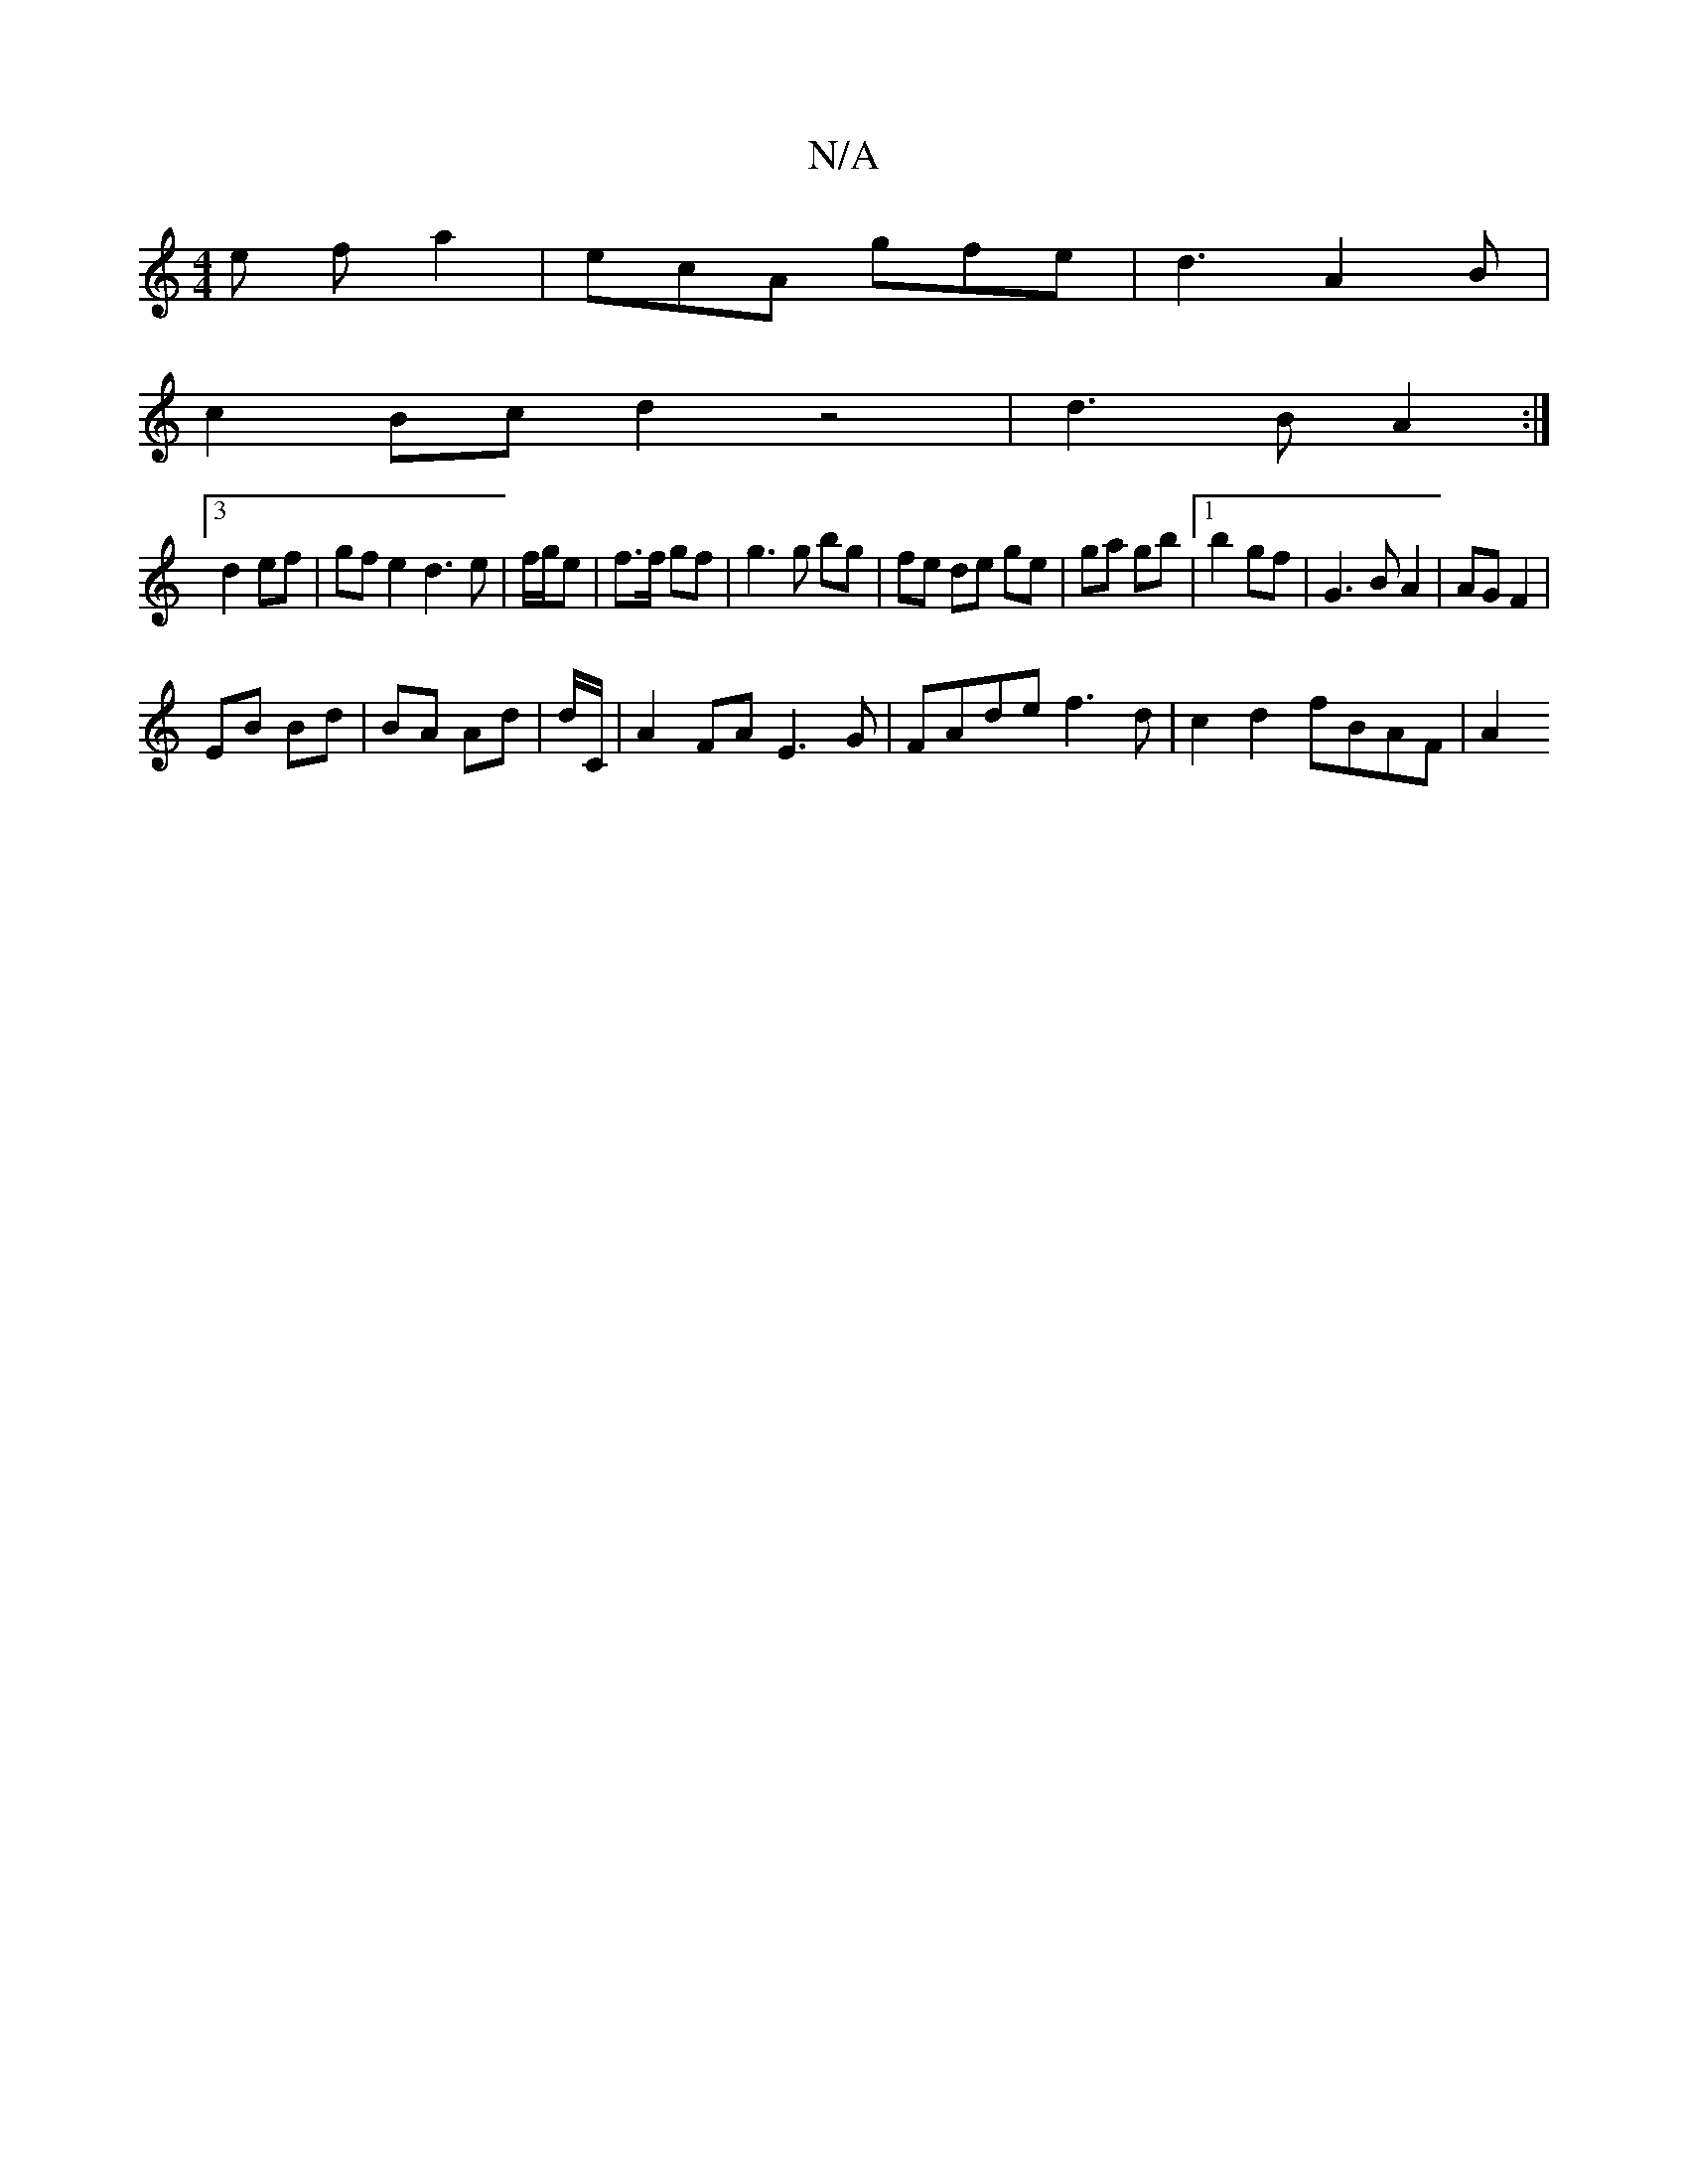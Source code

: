 X:1
T:N/A
M:4/4
R:N/A
K:Cmajor
2e fa2 | ecA gfe |d3- A2 B |
c2 Bc d2 z4 | d3 B A2 :|
[3d2ef- | gf e2 d3e|f/g/e|f>f gf|g3 g bg|fe de ge|ga gb |1 b2 gf | G3 B A2 | AG F2 |
EB Bd | BA Ad | d/2C/ | A2FA E3G | FAde f3d | c2 d2 fBAF | A2